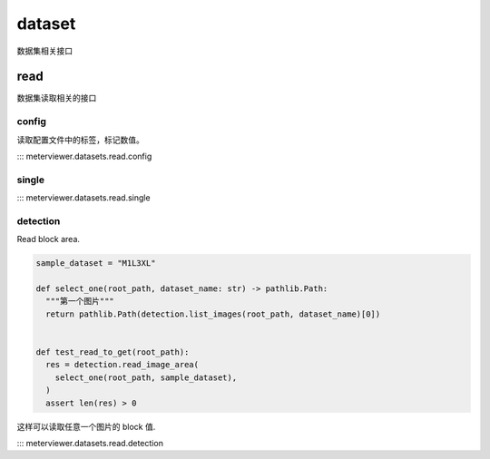dataset
========

数据集相关接口

read
-----

数据集读取相关的接口

config
^^^^^^

读取配置文件中的标签，标记数值。

::: meterviewer.datasets.read.config


single
^^^^^^

::: meterviewer.datasets.read.single


detection
^^^^^^^

Read block area.

.. code-block:: python

   sample_dataset = "M1L3XL"

   def select_one(root_path, dataset_name: str) -> pathlib.Path:
     """第一个图片"""
     return pathlib.Path(detection.list_images(root_path, dataset_name)[0])


   def test_read_to_get(root_path):
     res = detection.read_image_area(
       select_one(root_path, sample_dataset),
     )
     assert len(res) > 0

这样可以读取任意一个图片的 block 值.

::: meterviewer.datasets.read.detection